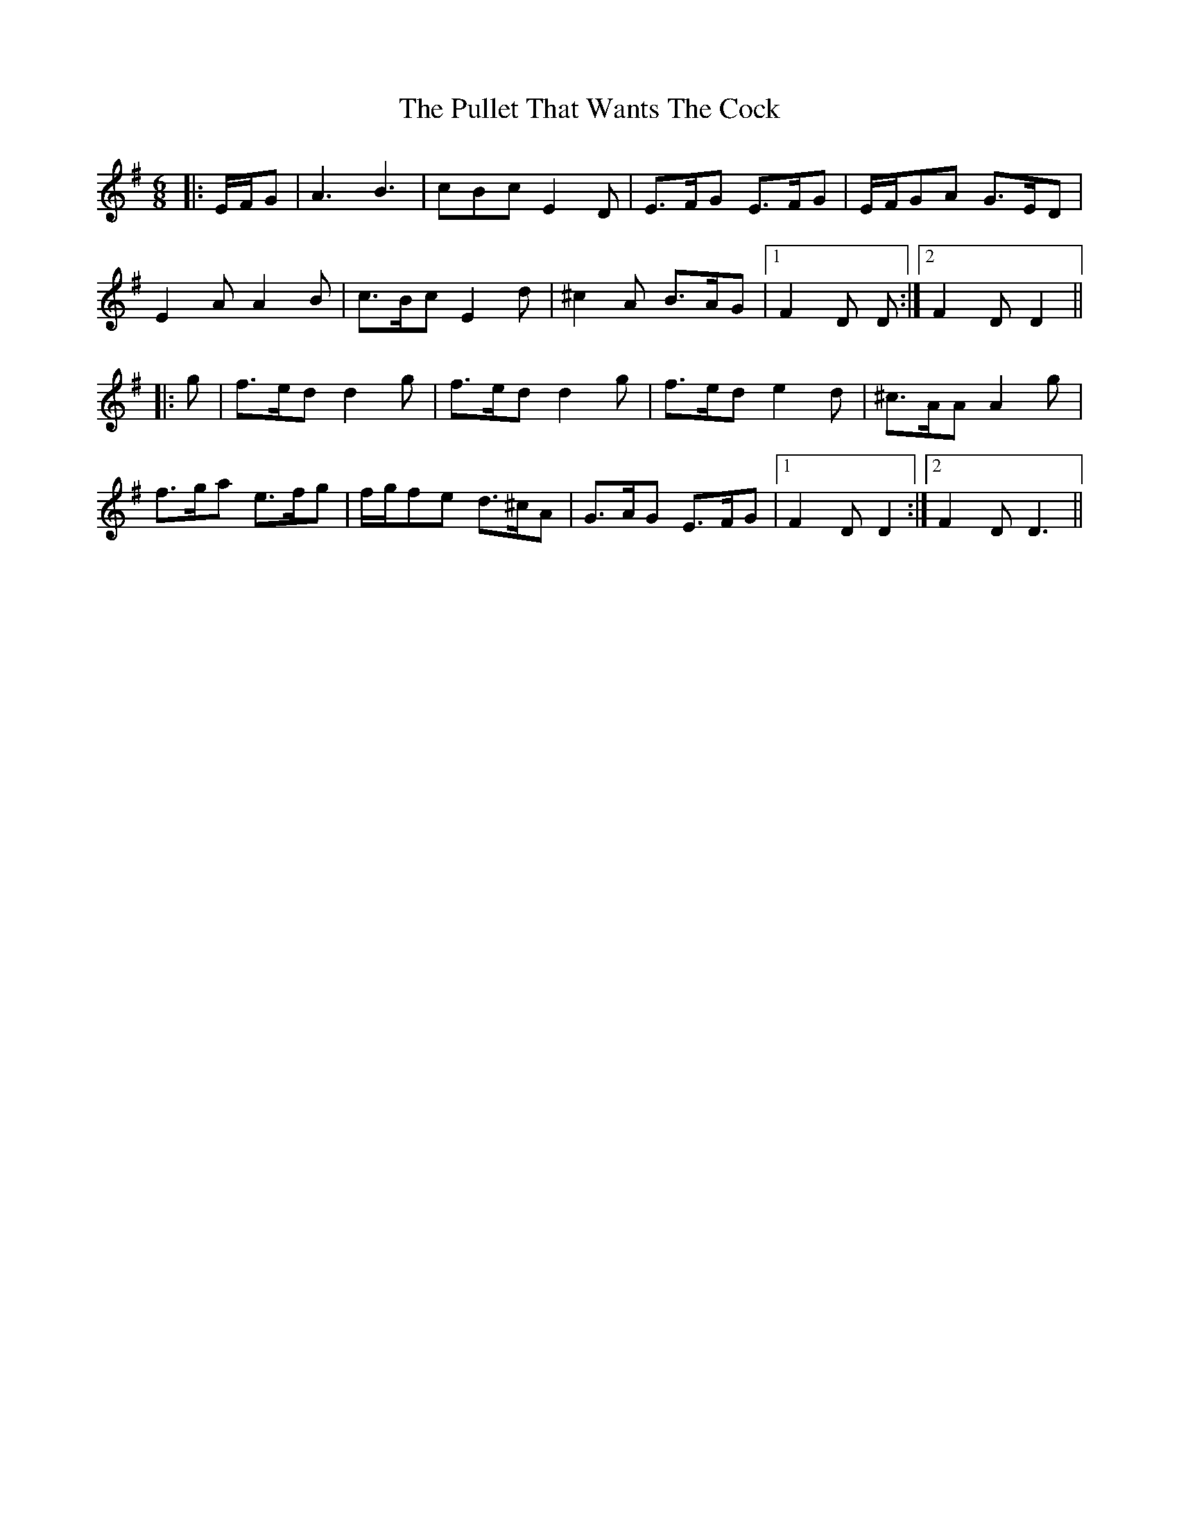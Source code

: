 X: 1
T: Pullet That Wants The Cock, The
Z: Aidan Crossey
S: https://thesession.org/tunes/2762#setting2762
R: jig
M: 6/8
L: 1/8
K: Dmix
|:E/F/G|A3 B3|cBc E2D|E>FG E>FG|E/F/GA G>ED|
E2A A2B|c>Bc E2d|^c2A B>AG|1 F2D D:|2 F2D D2||
|:g|f>ed d2g|f>ed d2g|f>ed e2d|^c>AA A2g|
f>ga e>fg|f/g/fe d>^cA|G>AG E>FG|1 F2D D2:|2 F2D D3||
